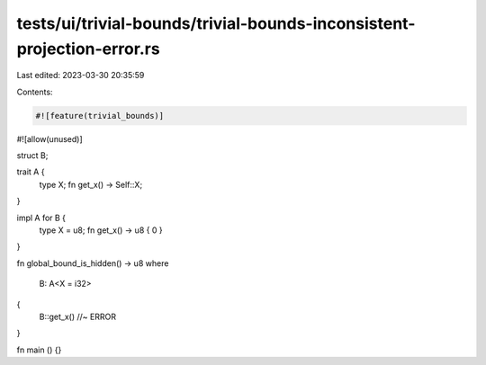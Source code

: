 tests/ui/trivial-bounds/trivial-bounds-inconsistent-projection-error.rs
=======================================================================

Last edited: 2023-03-30 20:35:59

Contents:

.. code-block:: rs

    #![feature(trivial_bounds)]
#![allow(unused)]

struct B;

trait A {
    type X;
    fn get_x() -> Self::X;
}

impl A for B {
    type X = u8;
    fn get_x() -> u8 { 0 }
}

fn global_bound_is_hidden() -> u8
where
    B: A<X = i32>
{
    B::get_x() //~ ERROR
}

fn main () {}


